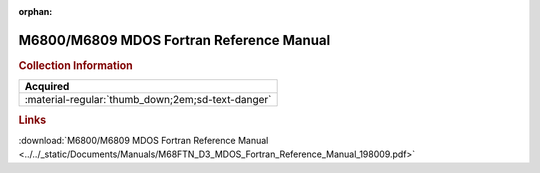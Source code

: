 :orphan:

.. _M68FTN(D3):

M6800/M6809 MDOS Fortran Reference Manual
=========================================

.. image:: ../../images/Manuals/M68FTN(D3).png
   :width: 400
   :align: center

.. rubric:: Collection Information

.. csv-table:: 
   :header: "Acquired"
   :widths: auto

   :material-regular:`thumb_down;2em;sd-text-danger`

.. rubric:: Links

:download:`M6800/M6809 MDOS Fortran Reference Manual <../../_static/Documents/Manuals/M68FTN_D3_MDOS_Fortran_Reference_Manual_198009.pdf>`